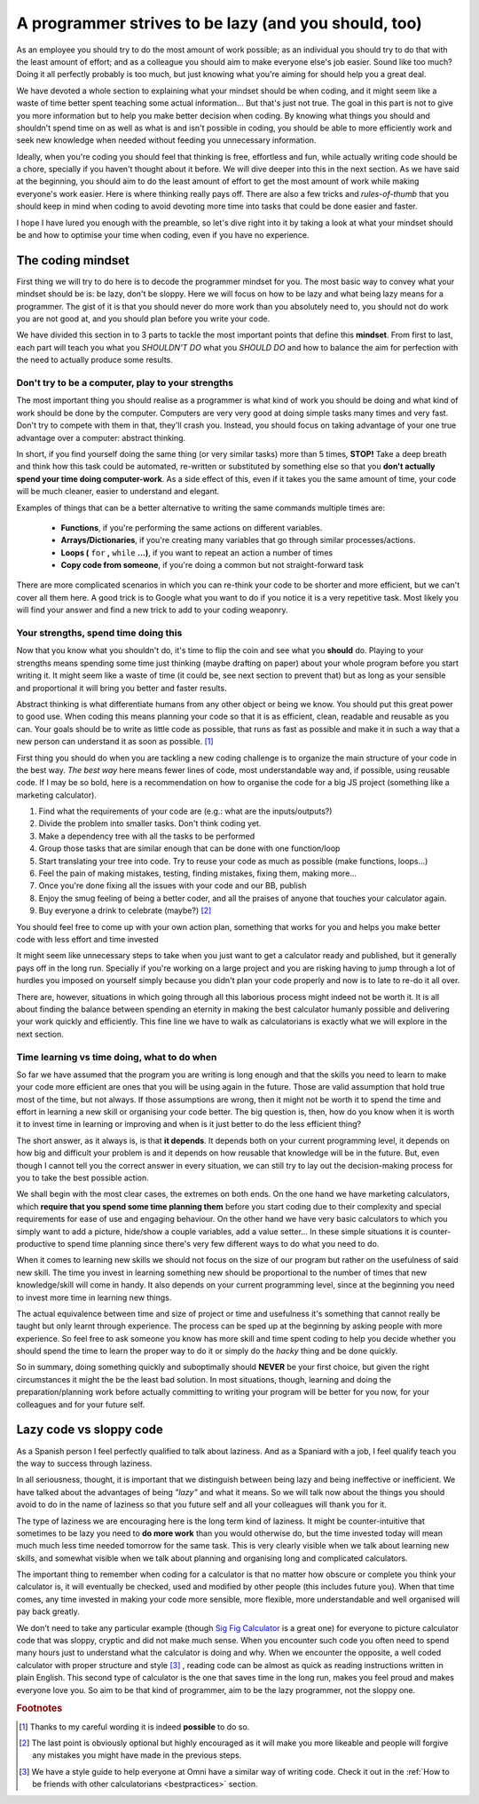 .. _lazy:
A programmer strives to be lazy (and you should, too)
=====================================================

As an employee you should try to do the most amount of work possible; as an individual you should try to do that with the least amount of effort; and as a colleague you should aim to make everyone else's job easier. Sound like too much? Doing it all perfectly probably is too much, but just knowing what you're aiming for should help you a great deal.

We have devoted a whole section to explaining what your mindset should be when coding, and it might seem like a waste of time better spent teaching some actual information... But that's just not true. The goal in this part is not to give you more information but to help you make better decision when coding. By knowing what things you should and shouldn't spend time on as well as what is and isn't possible in coding, you should be able to more efficiently work and seek new knowledge when needed without feeding you unnecessary information.

Ideally, when you're coding you should feel that thinking is free, effortless and fun, while actually writing code should be a chore, specially if you haven't thought about it before. We will dive deeper into this in the next section. As we have said at the beginning, you should aim to do the least amount of effort to get the most amount of work while making everyone's work easier. Here is where thinking really pays off. There are also a few tricks and *rules-of-thumb* that you should keep in mind when coding to avoid devoting more time into tasks that could be done easier and faster.

I hope I have lured you enough with the preamble, so let's dive right into it by taking a look at what your mindset should be and how to optimise your time when coding, even if you have no experience.

.. Talk about why it is important to have this mindset (knowing how to vs knowing it's possible)

The coding mindset
------------------

First thing we will try to do here is to decode the programmer mindset for you. The most basic way to convey what your mindset should be is: be lazy, don't be sloppy. Here we will focus on how to be lazy and what being lazy means for a programmer. The gist of it is that you should never do more work than you absolutely need to, you should not do work you are not good at, and you should plan before you write your code.

We have divided this section in to 3 parts to tackle the most important points that define this **mindset**. From first to last, each part will teach you what you *SHOULDN'T DO* what you *SHOULD DO* and how to balance the aim for perfection with the need to actually produce some results.

Don't try to be a computer, play to your strengths
~~~~~~~~~~~~~~~~~~~~~~~~~~~~~~~~~~~~~~~~~~~~~~~~~~
The most important thing you should realise as a programmer is what kind of work you should be doing and what kind of work should be done by the computer. Computers are very very good at doing simple tasks many times and very fast. Don't try to compete with them in that, they'll crash you. Instead, you should focus on taking advantage of your one true advantage over a computer: abstract thinking.

In short, if you find yourself doing the same thing (or very similar tasks) more than 5 times, **STOP!** Take a deep breath and think how this task could be automated, re-written or substituted by something else so that you **don't actually spend your time doing computer-work**. As a side effect of this, even if it takes you the same amount of time, your code will be much cleaner, easier to understand and elegant.

Examples of things that can be a better alternative to writing the same commands multiple times are: 

   * **Functions**, if you're performing the same actions on different variables.
   * **Arrays/Dictionaries**, if you're creating many variables that go through similar processes/actions.
   * **Loops (** ``for`` **,** ``while`` **...)**, if you want to repeat an action a number of times
   * **Copy code from someone**, if you're doing a common but not straight-forward task

There are more complicated scenarios in which you can re-think your code to be shorter and more efficient, but we can't cover all them here. A good trick is to Google what you want to do if you notice it is a very repetitive task. Most likely you will find your answer and find a new trick to add to your coding weaponry.

Your strengths, spend time doing this
~~~~~~~~~~~~~~~~~~~~~~~~~~~~~~~~~~~~~

Now that you know what you shouldn't do, it's time to flip the coin and see what you **should** do. Playing to your strengths means spending some time just thinking (maybe drafting on paper) about your whole program before you start writing it. It might seem like a waste of time (it could be, see next section to prevent that) but as long as your sensible and proportional it will bring you better and faster results.

Abstract thinking is what differentiate humans from any other object or being we know. You should put this great power to good use. When coding this means planning your code so that it is as efficient, clean, readable and reusable as you can. Your goals should be to write as little code as possible, that runs as fast as possible and make it in such a way that a new person can understand it as soon as possible. [#f1]_

First thing you should do when you are tackling a new coding challenge is to organize the main structure of your code in the best way. *The best way* here means fewer lines of code, most understandable way and, if possible, using reusable code. If I may be so bold, here is a recommendation on how to organise the code for a big JS project (something like a marketing calculator).

#. Find what the requirements of your code are (e.g.: what are the inputs/outputs?)
#. Divide the problem into smaller tasks. Don't think coding yet.
#. Make a dependency tree with all the tasks to be performed
#. Group those tasks that are similar enough that can be done with one function/loop
#. Start translating your tree into code. Try to reuse your code as much as possible (make functions, loops...)
#. Feel the pain of making mistakes, testing, finding mistakes, fixing them, making more...
#. Once you're done fixing all the issues with your code and our BB, publish
#. Enjoy the smug feeling of being a better coder, and all the praises of anyone that touches your calculator again.
#. Buy everyone a drink to celebrate (maybe?) [#f2]_

You should feel free to come up with your own action plan, something that works for you and helps you make better code with less effort and time invested

It might seem like unnecessary steps to take when you just want to get a calculator ready and published, but it generally pays off in the long run. Specially if you're working on a large project and you are risking having to jump through a lot of hurdles you imposed on yourself simply because you didn't plan your code properly and now is to late to re-do it all over.

There are, however, situations in which going through all this laborious process might indeed not be worth it. It is all about finding the balance between spending an eternity in making the best calculator humanly possible and delivering your work quickly and efficiently. This fine line we have to walk as calculatorians is exactly what we will explore in the next section.

.. Breaking down the problem into smaller and smaller parts => plan so you don't rewrite

Time learning vs time doing, what to do when
~~~~~~~~~~~~~~~~~~~~~~~~~~~~~~~~~~~~~~~~~~~~

So far we have assumed that the program you are writing is long enough and that the skills you need to learn to make your code more efficient are ones that you will be using again in the future. Those are valid assumption that hold true most of the time, but not always. If those assumptions are wrong, then it might not be worth it to spend the time and effort in learning a new skill or organising your code better. The big question is, then, how do you know when it is worth it to invest time in learning or improving and when is it just better to do the less efficient thing?

The short answer, as it always is, is that **it depends**. It depends both on your current programming level, it depends on how big and difficult your problem is and it depends on how reusable that knowledge will be in the future. But, even though I cannot tell you the correct answer in every situation, we can still try to lay out the decision-making process for you to take the best possible action.

We shall begin with the most clear cases, the extremes on both ends. On the one hand we have marketing calculators, which **require that you spend some time planning them** before you start coding due to their complexity and special requirements for ease of use and engaging behaviour. On the other hand we have very basic calculators to which you simply want to add a picture, hide/show a couple variables, add a value setter... In these simple situations it is counter-productive to spend time planning since there's very few different ways to do what you need to do.

When it comes to learning new skills we should not focus on the size of our program but rather on the usefulness of said new skill. The time you invest in learning something new should be proportional to the number of times that new knowledge/skill will come in handy. It also depends on your current programming level, since at the beginning you need to invest more time in learning new things.

The actual equivalence between time and size of project or time and usefulness it's something that cannot really be taught but only learnt through experience. The process can be sped up at the beginning by asking people with more experience. So feel free to ask someone you know has more skill and time spent coding to help you decide whether you should spend the time to learn the proper way to do it or simply do the *hacky* thing and be done quickly.

So in summary, doing something quickly and suboptimally should **NEVER** be your first choice, but given the right circumstances it might the be the least bad solution. In most situations, though, learning and doing the preparation/planning work before actually committing to writing your program will be better for you now, for your colleagues and for your future self.

Lazy code vs sloppy code
------------------------

As a Spanish person I feel perfectly qualified to talk about laziness. And as a Spaniard with a job, I feel qualify teach you the way to success through laziness.

In all seriousness, thought, it is important that we distinguish between being lazy and being ineffective or inefficient. We have talked about the advantages of being *"lazy"* and what it means. So we will talk now about the things you should avoid to do in the name of laziness so that you future self and all your colleagues will thank you for it.

The type of laziness we are encouraging here is the long term kind of laziness. It might be counter-intuitive that sometimes to be lazy you need to **do more work** than you would otherwise do, but the time invested today will mean much much less time needed tomorrow for the same task. This is very clearly visible when we talk about learning new skills, and somewhat visible when we talk about planning and organising long and complicated calculators.

The important thing to remember when coding for a calculator is that no matter how obscure or complete you think your calculator is, it will eventually be checked, used and modified by other people (this includes future you). When that time comes, any time invested in making your code more sensible, more flexible, more understandable and well organised will pay back greatly. 

We don't need to take any particular example (though `Sig Fig Calculator <https://bb.omnicalculator.com/#/calculators/392>`__ is a great one) for everyone to picture calculator code that was sloppy, cryptic and did not make much sense. When you encounter such code you often need to spend many hours just to understand what the calculator is doing and why. When we encounter the opposite, a well coded calculator with proper structure and style [#f3]_ , reading code can be almost as quick as reading instructions written in plain English. This second type of calculator is the one that saves time in the long run, makes you feel proud and makes everyone love you. So aim to be that kind of programmer, aim to be the lazy programmer, not the sloppy one.

.. rubric:: Footnotes

.. [#f1] Thanks to my careful wording it is indeed **possible** to do so.
.. [#f2] The last point is obviously optional but highly encouraged as it will make you more likeable and people will forgive any mistakes you might have made in the previous steps.
.. [#f3] We have a style guide to help everyone at Omni have a similar way of writing code. Check it out in the :ref:`How to be friends with other calculatorians <bestpractices>` section.
